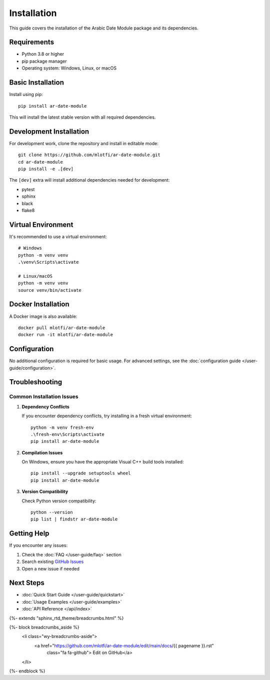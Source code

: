 Installation
===========

This guide covers the installation of the Arabic Date Module package and its dependencies.

Requirements
-----------

- Python 3.8 or higher
- pip package manager
- Operating system: Windows, Linux, or macOS

Basic Installation
----------------

Install using pip::

    pip install ar-date-module

This will install the latest stable version with all required dependencies.

Development Installation
----------------------

For development work, clone the repository and install in editable mode::

    git clone https://github.com/mlotfi/ar-date-module.git
    cd ar-date-module
    pip install -e .[dev]

The ``[dev]`` extra will install additional dependencies needed for development:

- pytest
- sphinx
- black
- flake8

Virtual Environment
-----------------

It's recommended to use a virtual environment::

    # Windows
    python -m venv venv
    .\venv\Scripts\activate

    # Linux/macOS
    python -m venv venv
    source venv/bin/activate

Docker Installation
-----------------

A Docker image is also available::

    docker pull mlotfi/ar-date-module
    docker run -it mlotfi/ar-date-module

Configuration
------------

No additional configuration is required for basic usage. For advanced settings, 
see the :doc:`configuration guide </user-guide/configuration>`.

Troubleshooting
--------------

Common Installation Issues
~~~~~~~~~~~~~~~~~~~~~~~~

1. **Dependency Conflicts**

   If you encounter dependency conflicts, try installing in a fresh virtual environment::

       python -m venv fresh-env
       .\fresh-env\Scripts\activate
       pip install ar-date-module

2. **Compilation Issues**

   On Windows, ensure you have the appropriate Visual C++ build tools installed::

       pip install --upgrade setuptools wheel
       pip install ar-date-module

3. **Version Compatibility**

   Check Python version compatibility::

       python --version
       pip list | findstr ar-date-module

Getting Help
-----------

If you encounter any issues:

1. Check the :doc:`FAQ </user-guide/faq>` section
2. Search existing `GitHub Issues <https://github.com/mlotfi/ar-date-module/issues>`_
3. Open a new issue if needed

Next Steps
---------

- :doc:`Quick Start Guide </user-guide/quickstart>`
- :doc:`Usage Examples </user-guide/examples>`
- :doc:`API Reference </api/index>`

{%- extends "sphinx_rtd_theme/breadcrumbs.html" %}

{%- block breadcrumbs_aside %}
  <li class="wy-breadcrumbs-aside">
    <a href="https://github.com/mlotfi/ar-date-module/edit/main/docs/{{ pagename }}.rst" 
       class="fa fa-github"> Edit on GitHub</a>
  </li>
{%- endblock %}